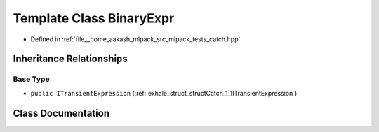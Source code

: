 .. _exhale_class_classCatch_1_1BinaryExpr:

Template Class BinaryExpr
=========================

- Defined in :ref:`file__home_aakash_mlpack_src_mlpack_tests_catch.hpp`


Inheritance Relationships
-------------------------

Base Type
*********

- ``public ITransientExpression`` (:ref:`exhale_struct_structCatch_1_1ITransientExpression`)


Class Documentation
-------------------


.. doxygenclass:: Catch::BinaryExpr
   :members:
   :protected-members:
   :undoc-members: